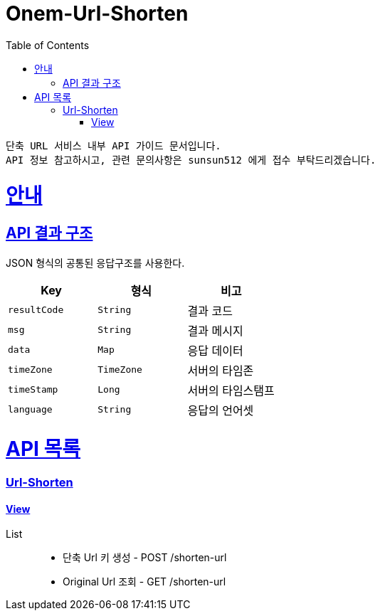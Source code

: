 :snippets: build/generated-snippets

= Onem-Url-Shorten
:toc: left
:toclevels: 4
:sectlinks:
:doctype: book
:icons: font
:source-highlighter: highlightjs

 단축 URL 서비스 내부 API 가이드 문서입니다.
 API 정보 참고하시고, 관련 문의사항은 sunsun512 에게 접수 부탁드리겠습니다.


= 안내

[[overview-api-result]]
== API 결과 구조
JSON 형식의 공통된 응답구조를 사용한다.

|===
| Key | 형식 | 비고

| `resultCode`
| `String`
| 결과 코드

| `msg`
| `String`
| 결과 메시지

| `data`
| `Map`
| 응답 데이터

| `timeZone`
| `TimeZone`
| 서버의 타임존

| `timeStamp`
| `Long`
| 서버의 타임스탬프

| `language`
| `String`
| 응답의 언어셋

|===


= API 목록

=== Url-Shorten
==== link:/docs/url-shorten.html[View]
List::
* 단축 Url 키 생성 - POST /shorten-url
* Original Url 조회 - GET /shorten-url

